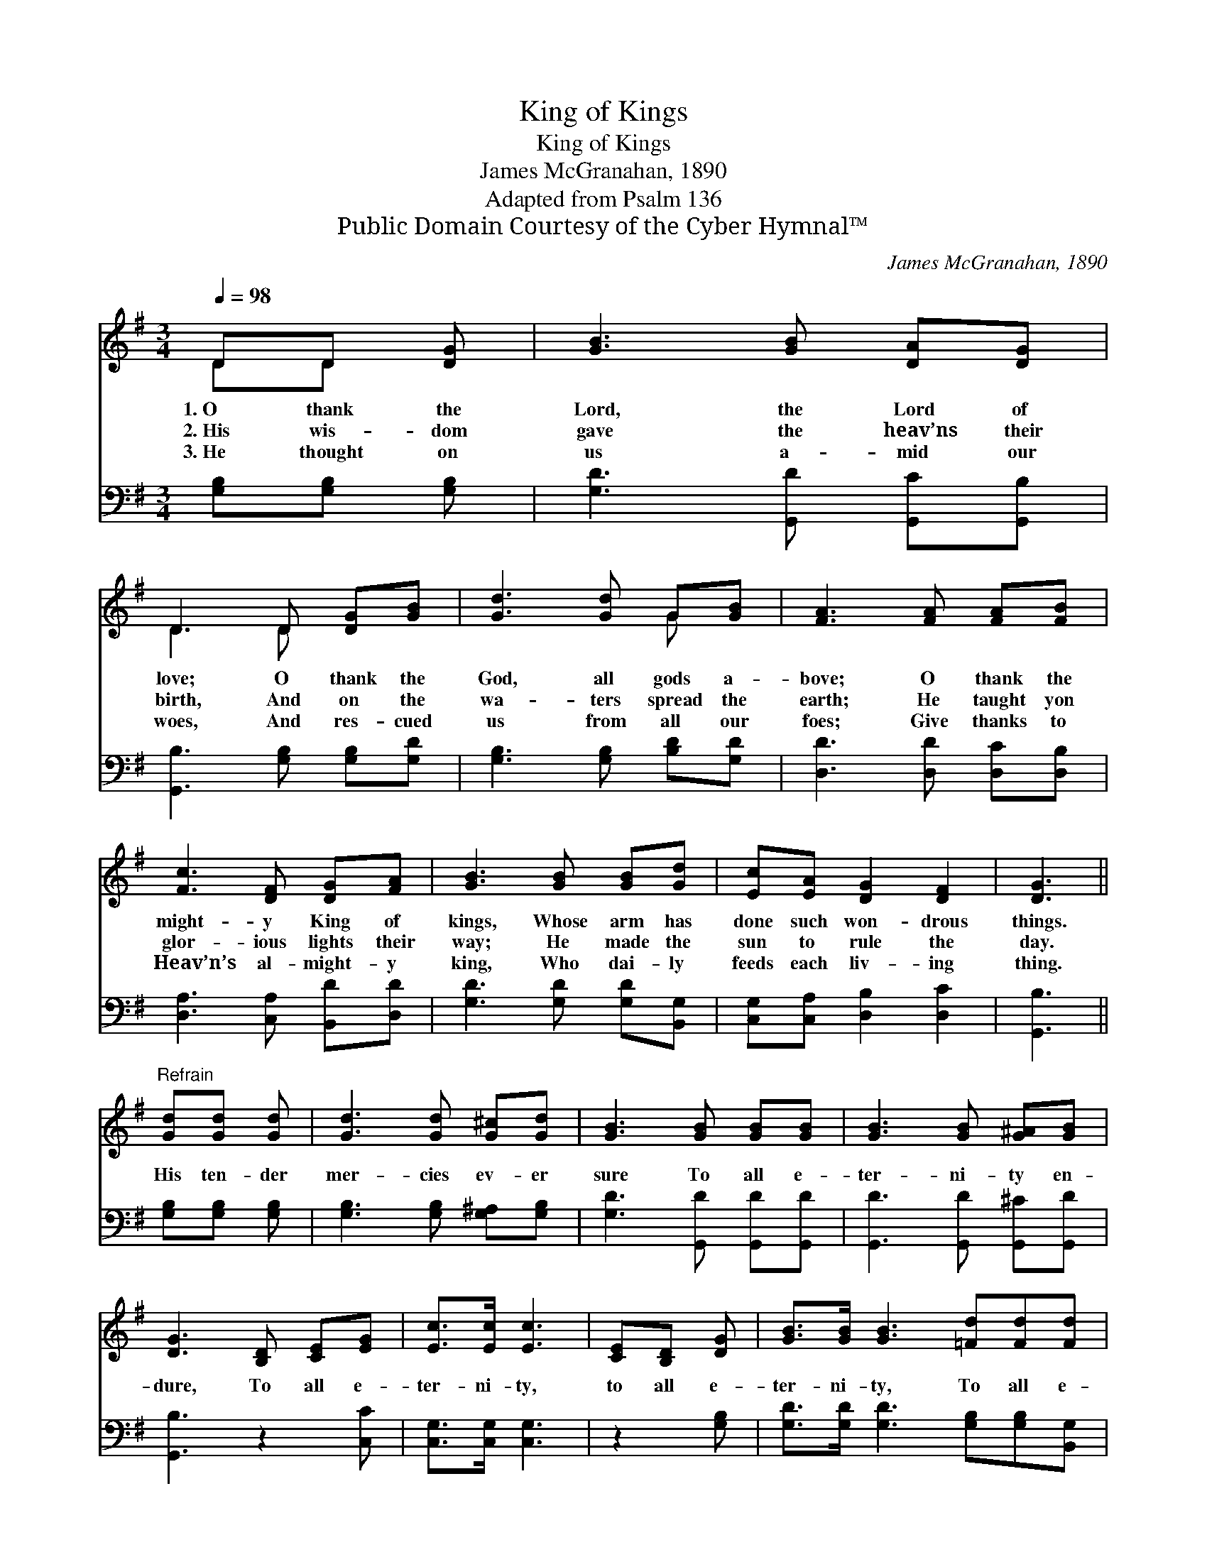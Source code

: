 X:1
T:King of Kings
T:King of Kings
T:James McGranahan, 1890
T:Adapted from Psalm 136
T:Public Domain Courtesy of the Cyber Hymnal™
C:James McGranahan, 1890
Z:Public Domain
Z:Courtesy of the Cyber Hymnal™
%%score ( 1 2 ) ( 3 4 )
L:1/8
Q:1/4=98
M:3/4
K:G
V:1 treble 
V:2 treble 
V:3 bass 
V:4 bass 
V:1
 DD [DG] | [GB]3 [GB] [DA][DG] | D3 D [DG][GB] | [Gd]3 [Gd] G[GB] | [FA]3 [FA] [FA][FB] | %5
w: 1.~O thank the|Lord, the Lord of|love; O thank the|God, all gods a-|bove; O thank the|
w: 2.~His wis- dom|gave the heav’ns their|birth, And on the|wa- ters spread the|earth; He taught yon|
w: 3.~He thought on|us a- mid our|woes, And res- cued|us from all our|foes; Give thanks to|
 [Fc]3 [DF] [DG][FA] | [GB]3 [GB] [GB][Gd] | [Ec][EA] [DG]2 [DF]2 | [DG]3 || %9
w: might- y King of|kings, Whose arm has|done such won- drous|things.|
w: glor- ious lights their|way; He made the|sun to rule the|day.|
w: Heav’n’s al- might- y|king, Who dai- ly|feeds each liv- ing|thing.|
"^Refrain" [Gd][Gd] [Gd] | [Gd]3 [Gd] [G^c][Gd] | [GB]3 [GB] [GB][GB] | [GB]3 [GB] [G^A][GB] | %13
w: ||||
w: His ten- der|mer- cies ev- er|sure To all e-|ter- ni- ty en-|
w: ||||
 [DG]3 [B,D] [CE][EG] | [Ec]>[Ec] [Ec]3 | [CE][B,D] [DG] | [GB]>[GB] [GB]3 [=Fd][Fd][Fd] | %17
w: ||||
w: dure, To all e-|ter- ni- ty,|to all e-|ter- ni- ty, To all e-|
w: ||||
 [Ed]>[Ec] [DB]2 [DA]2 | [DG]3 |] %19
w: ||
w: ter- ni- ty en-|dure.|
w: ||
V:2
 DD x | x6 | D3 D x2 | x4 G x | x6 | x6 | x6 | x6 | x3 || x3 | x6 | x6 | x6 | x6 | x5 | x3 | x8 | %17
 x6 | x3 |] %19
V:3
 [G,B,][G,B,] [G,B,] | [G,D]3 [G,,D] [G,,C][G,,B,] | [G,,B,]3 [G,B,] [G,B,][G,D] | %3
 [G,B,]3 [G,B,] [B,D][G,D] | [D,D]3 [D,D] [D,C][D,B,] | [D,A,]3 [C,A,] [B,,D][D,D] | %6
 [G,D]3 [G,D] [G,D][B,,G,] | [C,G,][C,A,] [D,B,]2 [D,C]2 | [G,,B,]3 || [G,B,][G,B,] [G,B,] | %10
 [G,B,]3 [G,B,] [G,^A,][G,B,] | [G,D]3 [G,,D] [G,,D][G,,D] | [G,,D]3 [G,,D] [G,,^C][G,,D] | %13
 [G,,B,]3 z2 [C,C] | [C,G,]>[C,G,] [C,G,]3 | z2 [G,B,] | [G,D]>[G,D] [G,D]3 [G,B,][G,B,][B,,G,] | %17
 [C,G,]>[C,G,] [D,G,]2 (F,C) | [G,,B,]3 |] %19
V:4
 x3 | x6 | x6 | x6 | x6 | x6 | x6 | x6 | x3 || x3 | x6 | x6 | x6 | x6 | x5 | x3 | x8 | x4 D,2 | %18
 x3 |] %19

